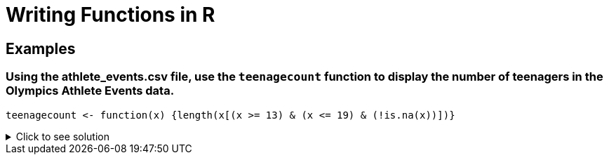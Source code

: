= Writing Functions in R

== Examples

=== Using the athlete_events.csv file, use the `teenagecount` function to display the number of teenagers in the Olympics Athlete Events data.

[source,R]
----
teenagecount <- function(x) {length(x[(x >= 13) & (x <= 19) & (!is.na(x))])}
----

.Click to see solution
[%collapsible]
====
[source,R]
----
olympicDF <- read.csv("/anvil/projects/tdm/data/olympics/athlete_events.csv")

teenagecount <- function(x) {length(x[(x >= 13) & (x <= 19) & (!is.na(x))])}

teenagecount(olympicDF$Age)
----
----
32250 
----
====